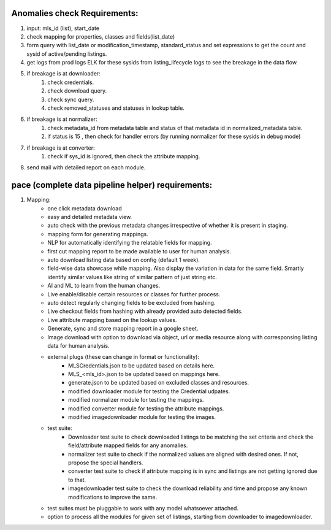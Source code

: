 Anomalies check Requirements:
=============================
1. input: mls_id (list), start_date
2. check mapping for properties, classes and fields(list_date)
3. form query with list_date or modification_timestamp, standard_status and set expressions to get the count and sysid of active/pending listings.
4. get logs from prod logs ELK for these sysids from listing_lifecycle logs to see the breakage in the data flow.
5. if breakage is at downloader:
	1. check credentials.
	2. check download query.
	3. check sync query.
	4. check removed_statuses and statuses in lookup table.
6. if breakage is at normalizer:
	1. check metadata_id from metadata table and status of that metadata id in normalized_metadata table.
	2. if status is 15 , then check for handler errors (by running normalizer for these sysids in debug mode)
7. if breakage is at converter:
	1. check if sys_id is ignored, then check the attribute mapping.
8. send mail with detailed report on each module.

pace (complete data pipeline helper) requirements:
==================================================
1. Mapping:
	* one click metadata download
	* easy and detailed metadata view.
	* auto check with the previous metadata changes irrespective of whether it is present in staging.
	* mapping form for generating mappings.
	* NLP for automatically identifying the relatable fields for mapping.
	* first cut mapping report to be made available to user for human analysis.
	* auto download listing data based on config (default 1 week).
	* field-wise data showcase while mapping. Also display the variation in data for the same field. Smartly identify similar values like string of similar pattern of just string etc.
	* AI and ML to learn from the human changes.
	* Live enable/disable certain resources or classes for further process.
	* auto detect regularly changing fields to be excluded from hashing.
	* Live checkout fields from hashing with already provided auto detected fields.
	* Live attribute mapping based on the lookup values.
	* Generate, sync and store mapping report in a google sheet.
	* Image download with option to download via object, url or media resource along with corresponsing listing data for human analysis.
	* external plugs (these can change in format or functionality):
		* MLSCredentials.json to be updated based on details here.
		* MLS_<mls_id>.json to be updated based on mappings here.
		* generate.json to be updated based on excluded classes and resources.
		* modified downloader module for testing the Credential udpates.
		* modified normalizer module for testing the mappings.
		* modified converter module for testing the attribute mappings.
		* modified imagedownloader module for testing the images.
	* test suite:
		* Downloader test suite to check downloaded listings to be matching the set criteria and check the field/attribute mapped fields for any anomalies.
		* normalizer test suite to check if the normalized values are aligned with desired ones. If not, propose the special handlers.
		* converter test suite to check if attribute mapping is in sync and listings are not getting ignored due to that.
		* imagedownloader test suite to check the download reliability and time and propose any known modifications to improve the same.
	* test suites must be pluggable to work with any model whatsoever attached.
	* option to process all the modules for given set of listings, starting from downloader to imagedownloader.
